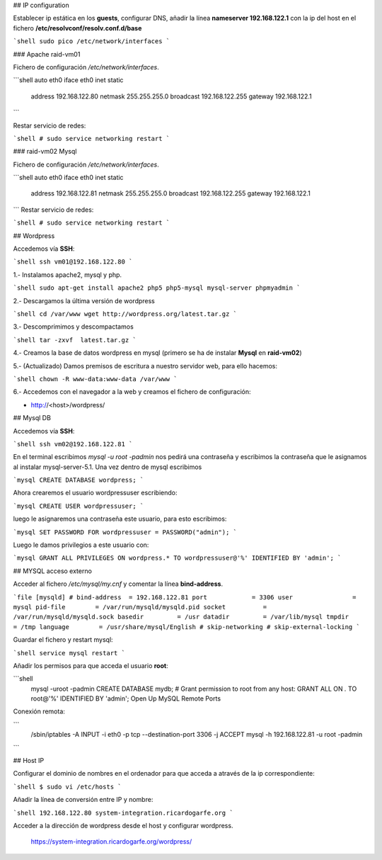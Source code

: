 ## IP configuration

Establecer ip estática en los **guests**, configurar DNS, añadir la línea **nameserver 192.168.122.1** con la ip del host en el fichero **/etc/resolvconf/resolv.conf.d/base**

```shell
sudo pico /etc/network/interfaces
```

### Apache raid-vm01

Fichero de configuración `/etc/network/interfaces`.

```shell
auto eth0
iface eth0 inet static
    address 192.168.122.80
    netmask 255.255.255.0
    broadcast 192.168.122.255
    gateway 192.168.122.1
```

Restar servicio de redes:

```shell
# sudo service networking restart
```

### raid-vm02 Mysql

Fichero de configuración `/etc/network/interfaces`.

```shell
auto eth0
iface eth0 inet static
    address 192.168.122.81
    netmask 255.255.255.0
    broadcast 192.168.122.255
    gateway 192.168.122.1
```
Restar servicio de redes:

```shell
# sudo service networking restart
```

## Wordpress

Accedemos vía **SSH**:

```shell
ssh vm01@192.168.122.80
```

1.- Instalamos apache2, mysql y php. 

```shell
sudo apt-get install apache2 php5 php5-mysql mysql-server phpmyadmin
```

2.- Descargamos la última versión de wordpress

```shell
cd /var/www
wget http://wordpress.org/latest.tar.gz
```

3.- Descomprimimos y descompactamos

```shell
tar -zxvf  latest.tar.gz
```

4.- Creamos la base de datos wordpress en mysql (primero se ha de instalar **Mysql** en **raid-vm02**)

5.- (Actualizado) Damos premisos de escritura a nuestro servidor web, para ello hacemos:

```shell
chown -R www-data:www-data /var/www
```

6.- Accedemos con el navegador a la web y creamos el fichero de configuración:

* http://<host>/wordpress/

## Mysql DB

Accedemos vía **SSH**:

```shell
ssh vm02@192.168.122.81
```

En el terminal escribimos `mysql -u root -padmin` nos pedirá una contraseña y escribimos la contraseña que le asignamos al instalar mysql-server-5.1. Una vez dentro de mysql escribimos

```mysql
CREATE DATABASE wordpress;
```

Ahora crearemos el usuario wordpressuser escribiendo:

```mysql
CREATE USER wordpressuser;
```

luego le asignaremos una contraseña este usuario, para esto escribimos:

```mysql
SET PASSWORD FOR wordpressuser = PASSWORD("admin");
```

Luego le damos privilegios a este usuario con:

```mysql
GRANT ALL PRIVILEGES ON wordpress.* TO wordpressuser@'%' IDENTIFIED BY 'admin';
```

## MYSQL acceso externo

Acceder al fichero `/etc/mysql/my.cnf` y comentar la línea **bind-address**.

```file
[mysqld]
# bind-address  = 192.168.122.81
port            = 3306
user		    = mysql
pid-file        = /var/run/mysqld/mysqld.pid
socket          = /var/run/mysqld/mysqld.sock
basedir         = /usr
datadir         = /var/lib/mysql
tmpdir          = /tmp
language        = /usr/share/mysql/English
# skip-networking
# skip-external-locking
```

Guardar el fichero y restart mysql:

```shell
service mysql restart
```

Añadir los permisos para que acceda el usuario **root**:

```shell
    mysql -uroot -padmin
    CREATE DATABASE mydb;
    # Grant permission to root from any host:
    GRANT ALL ON *.* TO root@'%' IDENTIFIED BY 'admin';
    Open Up MySQL Remote Ports

Conexión remota:

```
    /sbin/iptables -A INPUT -i eth0 -p tcp --destination-port 3306 -j ACCEPT
    mysql -h 192.168.122.81 -u root -padmin
```

## Host IP

Configurar el dominio de nombres en el ordenador para que acceda a através de la ip correspondiente:

```shell
$ sudo vi /etc/hosts
```

Añadir la línea de conversión entre IP y nombre:

```shell
192.168.122.80 system-integration.ricardogarfe.org
```

Acceder a la dirección de wordpress desde el host y configurar wordpress.

    https://system-integration.ricardogarfe.org/wordpress/


